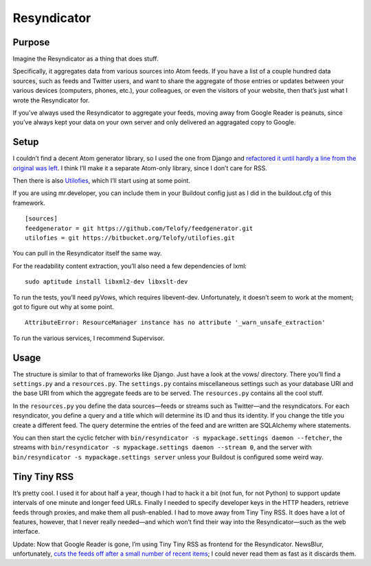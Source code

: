 ============
Resyndicator
============

Purpose
-------

Imagine the Resyndicator as a thing that does stuff.

Specifically, it aggregates data from various sources into Atom feeds. If you have a list of a couple hundred data sources, such as feeds and Twitter users, and want to share the aggregate of those entries or updates between your various devices (computers, phones, etc.), your colleagues, or even the visitors of your website, then that’s just what I wrote the Resyndicator for.

If you’ve always used the Resyndicator to aggregate your feeds, moving away from Google Reader is peanuts, since you’ve always kept your data on your own server and only delivered an aggragated copy to Google.

Setup
-----

I couldn’t find a decent Atom generator library, so I used the one from Django and `refactored it until hardly a line from the original was left`__. I think I’ll make it a separate Atom-only library, since I don’t care for RSS.

__ https://github.com/Telofy/feedgenerator

Then there is also Utilofies__, which I’ll start using at some point.

__ https://bitbucket.org/Telofy/utilofies

If you are using mr.developer, you can include them in your Buildout config just as I did in the buildout.cfg of this framework.

::

    [sources]
    feedgenerator = git https://github.com/Telofy/feedgenerator.git
    utilofies = git https://bitbucket.org/Telofy/utilofies.git

You can pull in the Resyndicator itself the same way.

For the readability content extraction, you’ll also need a few dependencies of lxml::

    sudo aptitude install libxml2-dev libxslt-dev

To run the tests, you’ll need pyVows, which requires libevent-dev. Unfortunately, it doesn’t seem to work at the moment; got to figure out why at some point.

::

    AttributeError: ResourceManager instance has no attribute '_warn_unsafe_extraction'

To run the various services, I recommend Supervisor.

Usage
-----

The structure is similar to that of frameworks like Django. Just have a look at the vows/ directory. There you’ll find a ``settings.py`` and a ``resources.py``. The ``settings.py`` contains miscellaneous settings such as your database URI and the base URI from which the aggregate feeds are to be served. The ``resources.py`` contains all the cool stuff.

In the ``resources.py`` you define the data sources—feeds or streams such as Twitter—and the resyndicators. For each resyndicator, you define a query and a title which will determine its ID and thus its identity. If you change the title you create a different feed. The query determine the entries of the feed and are written are SQLAlchemy where statements.

You can then start the cyclic fetcher with ``bin/resyndicator -s mypackage.settings daemon --fetcher``, the streams with ``bin/resyndicator -s mypackage.settings daemon --stream 0``, and the server with ``bin/resyndicator -s mypackage.settings server`` unless your Buildout is configured some weird way.

Tiny Tiny RSS
-------------

It’s pretty cool. I used it for about half a year, though I had to hack it a bit (not fun, for not Python) to support update intervals of one minute and longer feed URLs. Finally I needed to specify developer keys in the HTTP headers, retrieve feeds through proxies, and make them all push-enabled. I had to move away from Tiny Tiny RSS. It does have a lot of features, however, that I never really needed—and which won’t find their way into the Resyndicator—such as the web interface.

Update: Now that Google Reader is gone, I’m using Tiny Tiny RSS as frontend for the Resyndicator. NewsBlur, unfortunately, `cuts the feeds off after a small number of recent items`__; I could never read them as fast as it discards them.

__ https://getsatisfaction.com/newsblur/topics/feed_cut_off_after_100_entries
